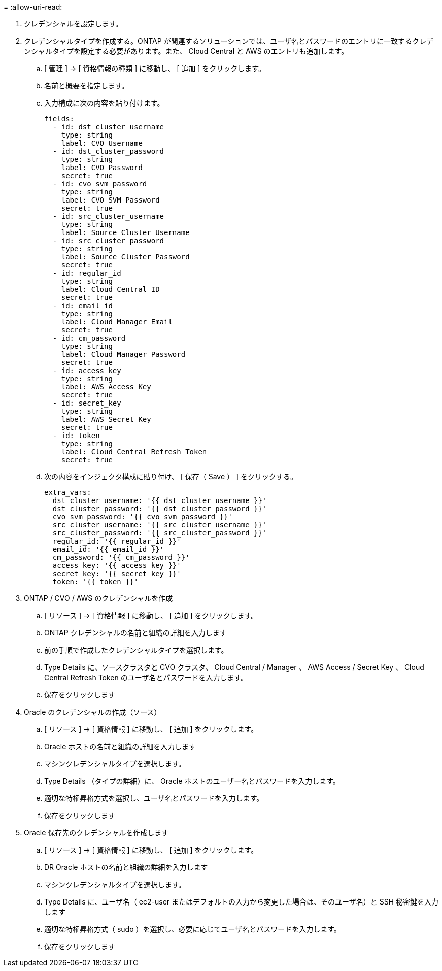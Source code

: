 = 
:allow-uri-read: 


. クレデンシャルを設定します。
. クレデンシャルタイプを作成する。ONTAP が関連するソリューションでは、ユーザ名とパスワードのエントリに一致するクレデンシャルタイプを設定する必要があります。また、 Cloud Central と AWS のエントリも追加します。
+
.. [ 管理 ] → [ 資格情報の種類 ] に移動し、 [ 追加 ] をクリックします。
.. 名前と概要を指定します。
.. 入力構成に次の内容を貼り付けます。
+
[source, cli]
----
fields:
  - id: dst_cluster_username
    type: string
    label: CVO Username
  - id: dst_cluster_password
    type: string
    label: CVO Password
    secret: true
  - id: cvo_svm_password
    type: string
    label: CVO SVM Password
    secret: true
  - id: src_cluster_username
    type: string
    label: Source Cluster Username
  - id: src_cluster_password
    type: string
    label: Source Cluster Password
    secret: true
  - id: regular_id
    type: string
    label: Cloud Central ID
    secret: true
  - id: email_id
    type: string
    label: Cloud Manager Email
    secret: true
  - id: cm_password
    type: string
    label: Cloud Manager Password
    secret: true
  - id: access_key
    type: string
    label: AWS Access Key
    secret: true
  - id: secret_key
    type: string
    label: AWS Secret Key
    secret: true
  - id: token
    type: string
    label: Cloud Central Refresh Token
    secret: true
----
.. 次の内容をインジェクタ構成に貼り付け、 [ 保存（ Save ） ] をクリックする。
+
[source, cli]
----
extra_vars:
  dst_cluster_username: '{{ dst_cluster_username }}'
  dst_cluster_password: '{{ dst_cluster_password }}'
  cvo_svm_password: '{{ cvo_svm_password }}'
  src_cluster_username: '{{ src_cluster_username }}'
  src_cluster_password: '{{ src_cluster_password }}'
  regular_id: '{{ regular_id }}'
  email_id: '{{ email_id }}'
  cm_password: '{{ cm_password }}'
  access_key: '{{ access_key }}'
  secret_key: '{{ secret_key }}'
  token: '{{ token }}'
----


. ONTAP / CVO / AWS のクレデンシャルを作成
+
.. [ リソース ] → [ 資格情報 ] に移動し、 [ 追加 ] をクリックします。
.. ONTAP クレデンシャルの名前と組織の詳細を入力します
.. 前の手順で作成したクレデンシャルタイプを選択します。
.. Type Details に、ソースクラスタと CVO クラスタ、 Cloud Central / Manager 、 AWS Access / Secret Key 、 Cloud Central Refresh Token のユーザ名とパスワードを入力します。
.. 保存をクリックします


. Oracle のクレデンシャルの作成（ソース）
+
.. [ リソース ] → [ 資格情報 ] に移動し、 [ 追加 ] をクリックします。
.. Oracle ホストの名前と組織の詳細を入力します
.. マシンクレデンシャルタイプを選択します。
.. Type Details （タイプの詳細）に、 Oracle ホストのユーザー名とパスワードを入力します。
.. 適切な特権昇格方式を選択し、ユーザ名とパスワードを入力します。
.. 保存をクリックします


. Oracle 保存先のクレデンシャルを作成します
+
.. [ リソース ] → [ 資格情報 ] に移動し、 [ 追加 ] をクリックします。
.. DR Oracle ホストの名前と組織の詳細を入力します
.. マシンクレデンシャルタイプを選択します。
.. Type Details に、ユーザ名（ ec2-user またはデフォルトの入力から変更した場合は、そのユーザ名）と SSH 秘密鍵を入力します
.. 適切な特権昇格方式（ sudo ）を選択し、必要に応じてユーザ名とパスワードを入力します。
.. 保存をクリックします



